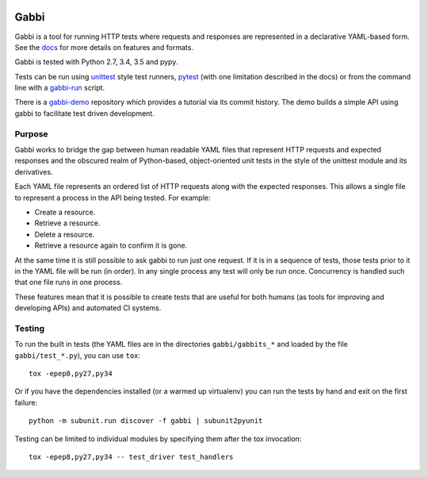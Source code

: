 .. image:: https://travis-ci.org/cdent/gabbi.svg?branch=master
    :target: https://travis-ci.org/cdent/gabbi
.. image:: https://readthedocs.org/projects/gabbi/badge/?version=latest
    :target: https://gabbi.readthedocs.org/en/latest/
    :alt: Documentation Status

Gabbi
=====

Gabbi is a tool for running HTTP tests where requests and responses
are represented in a declarative YAML-based form. See the docs_ for
more details on features and formats.

Gabbi is tested with Python 2.7, 3.4, 3.5 and pypy.

Tests can be run using `unittest`_ style test runners, `pytest`_ (with
one limitation described in the docs) or from the command line with
a `gabbi-run`_ script.

There is a `gabbi-demo`_ repository which provides a tutorial via
its commit history. The demo builds a simple API using gabbi to
facilitate test driven development.

.. _docs: https://gabbi.readthedocs.org/
.. _gabbi-demo: https://github.com/cdent/gabbi-demo
.. _unittest: https://gabbi.readthedocs.org/en/latest/example.html#loader
.. _pytest: http://pytest.org/
.. _gabbi-run: https://gabbi.readthedocs.org/en/latest/runner.html

Purpose
-------

Gabbi works to bridge the gap between human readable YAML files that
represent HTTP requests and expected responses and the obscured realm of
Python-based, object-oriented unit tests in the style of the unittest
module and its derivatives.

Each YAML file represents an ordered list of HTTP requests along with
the expected responses. This allows a single file to represent a
process in the API being tested. For example:

* Create a resource.
* Retrieve a resource.
* Delete a resource.
* Retrieve a resource again to confirm it is gone.

At the same time it is still possible to ask gabbi to run just one
request. If it is in a sequence of tests, those tests prior to it in
the YAML file will be run (in order). In any single process any test
will only be run once. Concurrency is handled such that one file
runs in one process.

These features mean that it is possible to create tests that are
useful for both humans (as tools for improving and developing APIs)
and automated CI systems.

Testing
-------

To run the built in tests (the YAML files are in the directories
``gabbi/gabbits_*`` and loaded by the file ``gabbi/test_*.py``),
you can use ``tox``::

    tox -epep8,py27,py34

Or if you have the dependencies installed (or a warmed up
virtualenv) you can run the tests by hand and exit on the first
failure::

    python -m subunit.run discover -f gabbi | subunit2pyunit

Testing can be limited to individual modules by specifying them
after the tox invocation::

    tox -epep8,py27,py34 -- test_driver test_handlers
